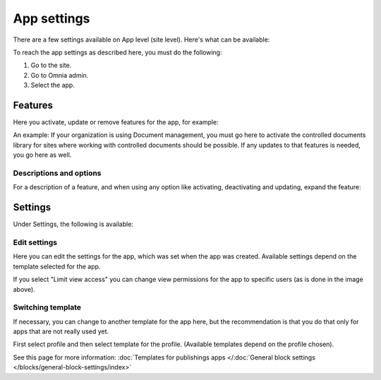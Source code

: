 App settings
==============

There are a few settings available on App level (site level). Here's what can be available:

.. image:: app-settings-v7.png

To reach the app settings as described here, you must do the following:

1. Go to the site.
2. Go to Omnia admin.
3. Select the app.

Features
***********
Here you activate, update or remove features for the app, for example:

.. image:: app-settings-features-78.png

An example: If your organization is using Document management, you must go here to activate the controlled documents library for sites where working with controlled documents should be possible. If any updates to that features is needed, you go here as well.

Descriptions and options
---------------------------
For a description of a feature, and when using any option like activating, deactivating and updating, expand the feature:

.. image:: feature-site-expand-78.png

Settings
**********
Under Settings, the following is available:

.. image:: app-settings-settings-v78.png

Edit settings
---------------
Here you can edit the settings for the app, which was set when the app was created. Available settings depend on the template selected for the app.

.. image:: app-settings-settings-edit-v78.png

If you select "Limit view access" you can change view permissions for the app to specific users (as is done in the image above).

Switching template
-------------------
If necessary, you can change to another template for the app here, but the recommendation is that you do that only for apps that are not really used yet.

.. image:: app-settings-settings-template-v78.png

First select profile and then select template for the profile. (Available templates depend on the profile chosen).

See this page for more information: :doc:`Templates for publishings apps </:doc:`General block settings </blocks/general-block-settings/index>`


